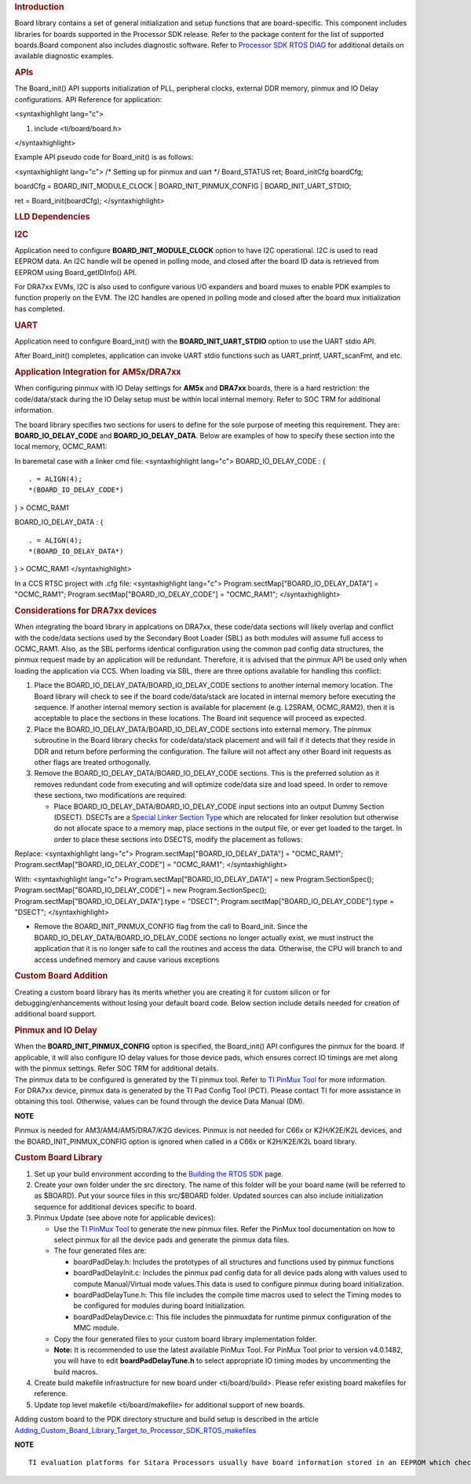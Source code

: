 .. http://processors.wiki.ti.com/index.php/Processor_SDK_RTOS_Board_Support

.. rubric::  Introduction
   :name: introduction

| Board library contains a set of general initialization and setup
  functions that are board-specific. This component includes libraries
  for boards supported in the Processor SDK release. Refer to the
  package content for the list of supported boards.Board component also
  includes diagnostic software. Refer to `Processor SDK RTOS
  DIAG <http://processors.wiki.ti.com/index.php/Processor_SDK_RTOS_DIAG>`__ for additional details on
  available diagnostic examples.

.. rubric::  APIs
   :name: apis

The Board_init() API supports initialization of PLL, peripheral clocks,
external DDR memory, pinmux and IO Delay configurations. API Reference
for application:

<syntaxhighlight lang="c">

#. include <ti/board/board.h>

</syntaxhighlight>

Example API pseudo code for Board_init() is as follows:

<syntaxhighlight lang="c"> /\* Setting up for pinmux and uart \*/
Board_STATUS ret; Board_initCfg boardCfg;

boardCfg = BOARD_INIT_MODULE_CLOCK \| BOARD_INIT_PINMUX_CONFIG \|
BOARD_INIT_UART_STDIO;

ret = Board_init(boardCfg); </syntaxhighlight>

.. rubric::  LLD Dependencies
   :name: lld-dependencies

.. rubric::  I2C
   :name: i2c

Application need to configure **BOARD_INIT_MODULE_CLOCK** option to have
I2C operational. I2C is used to read EEPROM data. An I2C handle will be
opened in polling mode, and closed after the board ID data is retrieved
from EEPROM using Board_getIDInfo() API.

For DRA7xx EVMs, I2C is also used to configure various I/O expanders and
board muxes to enable PDK examples to function properly on the EVM. The
I2C handles are opened in polling mode and closed after the board mux
initialization has completed.

.. rubric::  UART
   :name: uart

Application need to configure Board_init() with the
**BOARD_INIT_UART_STDIO** option to use the UART stdio API.

After Board_init() completes, application can invoke UART stdio
functions such as UART_printf, UART_scanFmt, and etc.

.. rubric::  Application Integration for AM5x/DRA7xx
   :name: application-integration-for-am5xdra7xx

When configuring pinmux with IO Delay settings for **AM5x** and
**DRA7xx** boards, there is a hard restriction: the code/data/stack
during the IO Delay setup must be within local internal memory. Refer to
SOC TRM for additional information.

The board library specifies two sections for users to define for the
sole purpose of meeting this requirement. They are:
**BOARD_IO_DELAY_CODE** and **BOARD_IO_DELAY_DATA**. Below are examples
of how to specify these section into the local memory, OCMC_RAM1:

In baremetal case with a linker cmd file: <syntaxhighlight lang="c">
BOARD_IO_DELAY_CODE : {

::

    . = ALIGN(4);
    *(BOARD_IO_DELAY_CODE*)

} > OCMC_RAM1

BOARD_IO_DELAY_DATA : {

::

    . = ALIGN(4);
    *(BOARD_IO_DELAY_DATA*)

} > OCMC_RAM1 </syntaxhighlight>

In a CCS RTSC project with .cfg file: <syntaxhighlight lang="c">
Program.sectMap["BOARD_IO_DELAY_DATA"] = "OCMC_RAM1";
Program.sectMap["BOARD_IO_DELAY_CODE"] = "OCMC_RAM1"; </syntaxhighlight>

.. rubric::  Considerations for DRA7xx devices
   :name: considerations-for-dra7xx-devices

When integrating the board library in applcations on DRA7xx, these
code/data sections will likely overlap and conflict with the code/data
sections used by the Secondary Boot Loader (SBL) as both modules will
assume full access to OCMC_RAM1. Also, as the SBL performs identical
configuration using the common pad config data structures, the pinmux
request made by an application will be redundant. Therefore, it is
advised that the pinmux API be used only when loading the application
via CCS. When loading via SBL, there are three options available for
handling this conflict:

#. Place the BOARD_IO_DELAY_DATA/BOARD_IO_DELAY_CODE sections to another
   internal memory location. The Board library will check to see if the
   board code/data/stack are located in internal memory before executing
   the sequence. If another internal memory section is available for
   placement (e.g. L2SRAM, OCMC_RAM2), then it is acceptable to place
   the sections in these locations. The Board init sequence will proceed
   as expected.
#. Place the BOARD_IO_DELAY_DATA/BOARD_IO_DELAY_CODE sections into
   external memory. The pinmux subroutine in the Board library checks
   for code/data/stack placement and will fail if it detects that they
   reside in DDR and return before performing the configuration. The
   failure will not affect any other Board init requests as other flags
   are treated orthogonally.
#. Remove the BOARD_IO_DELAY_DATA/BOARD_IO_DELAY_CODE sections. This is
   the preferred solution as it removes redundant code from executing
   and will optimize code/data size and load speed. In order to remove
   these sections, two modifications are required:

   -  Place BOARD_IO_DELAY_DATA/BOARD_IO_DELAY_CODE input sections into
      an output Dummy Section (DSECT). DSECTs are a `Special Linker
      Section
      Type <http://processors.wiki.ti.com/index.php/Linker_Special_Section_Types#DSECT_Sections>`__
      which are relocated for linker resolution but otherwise do not
      allocate space to a memory map, place sections in the output file,
      or ever get loaded to the target. In order to place these sections
      into DSECTS, modify the placement as follows:

Replace:
<syntaxhighlight lang="c"> Program.sectMap["BOARD_IO_DELAY_DATA"] =
"OCMC_RAM1"; Program.sectMap["BOARD_IO_DELAY_CODE"] = "OCMC_RAM1";
</syntaxhighlight>

With:
<syntaxhighlight lang="c"> Program.sectMap["BOARD_IO_DELAY_DATA"] = new
Program.SectionSpec(); Program.sectMap["BOARD_IO_DELAY_CODE"] = new
Program.SectionSpec(); Program.sectMap["BOARD_IO_DELAY_DATA"].type =
"DSECT"; Program.sectMap["BOARD_IO_DELAY_CODE"].type = "DSECT";
</syntaxhighlight>

-  Remove the BOARD_INIT_PINMUX_CONFIG flag from the call to Board_init.
   Since the BOARD_IO_DELAY_DATA/BOARD_IO_DELAY_CODE sections no longer
   actually exist, we must instruct the application that it is no longer
   safe to call the routines and access the data. Otherwise, the CPU
   will branch to and access undefined memory and cause various
   exceptions

.. rubric::  Custom Board Addition
   :name: custom-board-addition

| Creating a custom board library has its merits whether you are
  creating it for custom silicon or for debugging/enhancements without
  losing your default board code. Below section include details needed
  for creation of additional board support.

.. rubric::  Pinmux and IO Delay
   :name: pinmux-and-io-delay

| When the **BOARD_INIT_PINMUX_CONFIG** option is specified, the
  Board_init() API configures the pinmux for the board. If applicable,
  it will also configure IO delay values for those device pads, which
  ensures correct IO timings are met along with the pinmux settings.
  Refer SOC TRM for additional details.

| The pinmux data to be configured is generated by the TI pinmux tool.
  Refer to `TI PinMux
  Tool <http://processors.wiki.ti.com/index.php/TI_PinMux_Tool>`__ for
  more information.
| For DRA7xx device, pinmux data is generated by the TI Pad Config Tool
  (PCT). Please contact TI for more assistance in obtaining this tool.
  Otherwise, values can be found through the device Data Manual (DM).

.. raw:: html

   <div
   style="margin: 5px 25px; padding: 2px 10px; background-color: #ecffff; border-top: 1px solid #3399ff; border-bottom: 1px solid #3399ff;">

**NOTE**

Pinmux is needed for AM3/AM4/AM5/DRA7/K2G devices. Pinmux is not needed
for C66x or K2H/K2E/K2L devices, and the BOARD_INIT_PINMUX_CONFIG option
is ignored when called in a C66x or K2H/K2E/K2L board library.

.. raw:: html

   </div>

.. rubric::  Custom Board Library
   :name: custom-board-library

#. Set up your build environment according to the `Building the RTOS
   SDK <http://processors.wiki.ti.com/index.php/Processor_SDK_RTOS_Building_The_SDK>`__ page.
#. Create your own folder under the src directory. The name of this
   folder will be your board name (will be referred to as $BOARD). Put
   your source files in this src/$BOARD folder. Updated sources can also
   include initialization sequence for additional devices specific to
   board.
#. Pinmux Update (see above note for applicable devices):

   -  Use the `TI PinMux
      Tool <http://processors.wiki.ti.com/index.php/TI_PinMux_Tool>`__
      to generate the new pinmux files. Refer the PinMux tool
      documentation on how to select pinmux for all the device pads and
      generate the pinmux data files.
   -  The four generated files are:

      -  boardPadDelay.h: Includes the prototypes of all structures and
         functions used by pinmux functions
      -  boardPadDelayInit.c: Includes the pinmux pad config data for
         all device pads along with values used to compute
         Manual/Virtual mode values.This data is used to configure
         pinmux during board initialization.
      -  boardPadDelayTune.h: This file includes the compile time macros
         used to select the Timing modes to be configured for modules
         during board Initialization.
      -  boardPadDelayDevice.c: This file includes the pinmuxdata for
         runtime pinmux configuration of the MMC module.

   -  Copy the four generated files to your custom board library
      implementation folder.
   -  **Note:** It is recommended to use the latest available PinMux Tool. 
      For PinMux Tool prior to version v4.0.1482, you will have to edit 
      **boardPadDelayTune.h** to select appropriate IO timing modes by 
      uncommenting the build macros.

#. Create build makefile infrastructure for new board under
   <ti/board/build>. Please refer existing board makefiles for
   reference.
#. Update top level makefile <ti/board/makefile> for additional support
   of new boards.

Adding custom board to the PDK directory structure and build setup is
described in the article
`Adding_Custom_Board_Library_Target_to_Processor_SDK_RTOS_makefiles <http://processors.wiki.ti.com/index.php/Adding_Custom_Board_Library_Target_to_Processor_SDK_RTOS_makefiles>`__

.. raw:: html

   <div
   style="margin: 5px 25px; padding: 2px 10px; background-color: #ecffff; border-top: 1px solid #3399ff; border-bottom: 1px solid #3399ff;">

**NOTE**

::

    TI evaluation platforms for Sitara Processors usually have board information stored in an EEPROM which checks for revision number and board name which is used to configure the board. When creating a custom platform if you don`t intend to use an EEPROM then we recommend removing code corresponding to Board_getIDInfo  in your board library

.. raw:: html

   </div>

.. raw:: html

